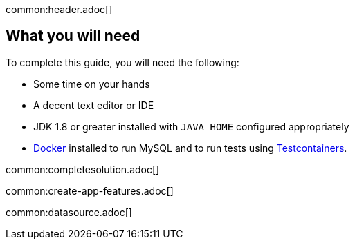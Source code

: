 common:header.adoc[]

== What you will need

To complete this guide, you will need the following:

* Some time on your hands
* A decent text editor or IDE
* JDK 1.8 or greater installed with `JAVA_HOME` configured appropriately
* https://www.docker.io/gettingstarted/#h_installation[Docker] installed to run MySQL and to run tests using https://www.testcontainers.org[Testcontainers].

common:completesolution.adoc[]

common:create-app-features.adoc[]

common:datasource.adoc[]

